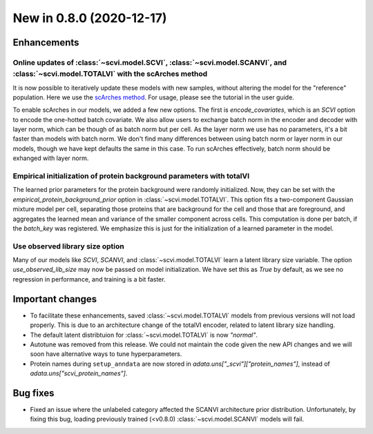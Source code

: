New in 0.8.0 (2020-12-17)
-------------------------

Enhancements
~~~~~~~~~~~~

Online updates of :class:`~scvi.model.SCVI`, :class:`~scvi.model.SCANVI`, and :class:`~scvi.model.TOTALVI` with the scArches method
^^^^^^^^^^^^^^^^^^^^^^^^^^^^^^^^^^^^^^^^^^^^^^^^^^^^^^^^^^^^^^^^^^^^^^^^^^^^^^^^^^^^^^^^^^^^^^^^^^^^^^^^^^^^^^^^^^^^^^^^^^^^^^^^^^^^

It is now possible to iteratively update these models with new samples, without altering the model for the "reference" population.
Here we use the `scArches method <https://github.com/theislab/scarches>`_. For usage, please see the tutorial in the user guide.

To enable scArches in our models, we added a few new options. The first is `encode_covariates`, which is an `SCVI` option to encode the one-hotted
batch covariate. We also allow users to exchange batch norm in the encoder and decoder with layer norm, which can be though of as batch norm but per cell.
As the layer norm we use has no parameters, it's a bit faster than models with batch norm. We don't find many differences between using batch norm or layer norm
in our models, though we have kept defaults the same in this case. To run scArches effectively, batch norm should be exhanged with layer norm.


Empirical initialization of protein background parameters with totalVI
^^^^^^^^^^^^^^^^^^^^^^^^^^^^^^^^^^^^^^^^^^^^^^^^^^^^^^^^^^^^^^^^^^^^^^

The learned prior parameters for the protein background were randomly initialized. Now, they can be set with the `empirical_protein_background_prior`
option in :class:`~scvi.model.TOTALVI`. This option fits a two-component Gaussian mixture model per cell, separating those proteins that are background
for the cell and those that are foreground, and aggregates the learned mean and variance of the smaller component across cells. This computation is done
per batch, if the `batch_key` was registered. We emphasize this is just for the initialization of a learned parameter in the model.

Use observed library size option
^^^^^^^^^^^^^^^^^^^^^^^^^^^^^^^^

Many of our models like `SCVI`, `SCANVI`, and :class:`~scvi.model.TOTALVI` learn a latent library size variable.
The option `use_observed_lib_size` may now be passed on model initialization. We have set this as `True` by default,
as we see no regression in performance, and training is a bit faster.

Important changes
~~~~~~~~~~~~~~~~~

- To facilitate these enhancements, saved :class:`~scvi.model.TOTALVI` models from previous versions will not load properly. This is due to an architecture change of the totalVI encoder, related to latent library size handling.
- The default latent distribtuion for :class:`~scvi.model.TOTALVI` is now `"normal"`.
- Autotune was removed from this release. We could not maintain the code given the new API changes and we will soon have alternative ways to tune hyperparameters.
- Protein names during ``setup_anndata`` are now stored in `adata.uns["_scvi"]["protein_names"]`, instead of `adata.uns["scvi_protein_names"]`.

Bug fixes
~~~~~~~~~

- Fixed an issue where the unlabeled category affected the SCANVI architecture prior distribution. Unfortunately, by fixing this bug, loading previously trained (<v0.8.0) :class:`~scvi.model.SCANVI` models will fail.

